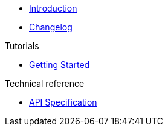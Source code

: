 * xref:index.adoc[Introduction]
* https://github.com/vshn/appcat-service-prototype/releases[Changelog,window=_blank]

.Tutorials
* xref:tutorials/getting-started.adoc[Getting Started]

.How To
//* xref:how-tos/example.adoc[Example How-To]

.Technical reference
* xref:references/api-spec.adoc[API Specification]

.Explanation
//* xref:explanations/example.adoc[Example Explanation]
